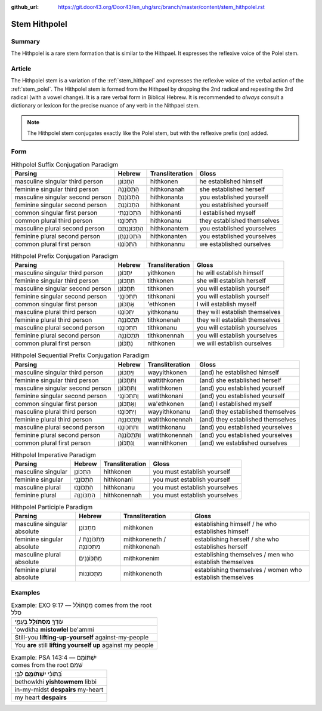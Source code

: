 :github_url: https://git.door43.org/Door43/en_uhg/src/branch/master/content/stem_hithpolel.rst

.. _stem_hithpolel:

Stem Hithpolel
==============

Summary
-------

The Hithpolel is a rare stem formation that is similar to the Hithpael.
It expresses the reflexive voice of the Polel stem.

Article
-------

The Hithpolel stem is a variation of the :ref:`stem_hithpael`
and expresses the reflexive voice of the verbal action of the :ref:`stem_polel`.
The Hithpolel stem is formed from the Hithpael by dropping the 2nd
radical and repeating the 3rd radical (with a vowel change). It is a
rare verbal form in Biblical Hebrew. It is recommended to *always*
consult a dictionary or lexicon for the precise nuance of any verb in
the Nithpael stem.

.. note:: The Hithpolel stem conjugates exactly like the Polel stem, but
          with the reflexive prefix (הִתְ) added.

Form
----

.. csv-table:: Hithpolel Suffix Conjugation Paradigm
  :header-rows: 1

  Parsing,Hebrew,Transliteration,Gloss
  masculine singular third person,הִתְכּוֹנֵן,hithkonen,he established himself
  feminine singular third person,הִתְכּוֹנֲנָה,hithkonanah,she established herself
  masculine singular second person,הִתְכּוֹנַנְתָּ,hithkonanta,you established yourself
  feminine singular second person,הִתְכּוֹנַנְתְּ,hithkonant,you established yourself
  common singular first person,הִתְכּוֹנַנְתִּי,hithkonanti,I established myself
  common plural third person,הִתְכּוֹנֲנוּ,hithkonanu,they established themselves
  masculine plural second person,הִתְכּוֹנַנְתֶּם,hithkonantem,you established yourselves
  feminine plural second person,הִתְכּוֹנַנְתֶּן,hithkonanten,you established yourselves
  common plural first person,הִתְכּוֹנַנּוּ,hithkonannu,we established ourselves

.. csv-table:: Hithpolel Prefix Conjugation Paradigm
  :header-rows: 1

  Parsing,Hebrew,Transliteration,Gloss
  masculine singular third person,יִתְכּוֹנֵן,yithkonen,he will establish himself
  feminine singular third person,תִּתְכּוֹנֵן,tithkonen,she will establish herself
  masculine singular second person,תִּתְכּוֹנֵן,tithkonen,you will establish yourself
  feminine singular second person,תִּתְכּוֹנֲנִי,tithkonani,you will establish yourself
  common singular first person,אֶתְכּוֹנֵן,'ethkonen,I will establish myself
  masculine plural third person,יִתְכּוֹנֲנוּ,yithkonanu,they will establish themselves
  feminine plural third person,תִּתְכּוֹנֵנָּה,tithkonenah,they will establish themselves
  masculine plural second person,תִּתְכּוֹנֲנוּ,tithkonanu,you will establish yourselves
  feminine plural second person,תִּתְכּוֹנֵנָּה,tithkonennah,you will establish yourselves
  common plural first person,נִתְכּוֹנֵן,nithkonen,we will establish ourselves

.. csv-table:: Hithpolel Sequential Prefix Conjugation Paradigm
  :header-rows: 1

  Parsing,Hebrew,Transliteration,Gloss
  masculine singular third person,וַיִּתְכּוֹנֵן,wayyithkonen,(and) he established himself
  feminine singular third person,וַתִּתְכּוֹנֵן,wattithkonen,(and) she established herself
  masculine singular second person,וַתִּתְכּוֹנֵן,watithkonen,(and) you established yourself
  feminine singular second person,וַתִּתְכּוֹנֲנִי,watithkonani,(and) you established yourself
  common singular first person,וָאֶתְכּוֹנֵן,wa'ethkonen,(and) I established myself
  masculine plural third person,וַיִּתְכּוֹנֲנוּ,wayyithkonanu,(and) they established themselves
  feminine plural third person,וַתִּתְכּוֹנֵנָּה,watithkonennah,(and) they established themselves
  masculine plural second person,וַתִּתְכּוֹנֲנוּ,watithkonanu,(and) you established yourselves
  feminine plural second person,וַתִּתְכּוֹנֵנָּה,watithkonennah,(and) you established yourselves
  common plural first person,וַנִּתְכּוֹנֵן,wannithkonen,(and) we established ourselves

.. csv-table:: Hithpolel Imperative Paradigm
  :header-rows: 1

  Parsing,Hebrew,Transliteration,Gloss
  masculine singular,הִתְכּוֹנֵן,hithkonen,you must establish yourself
  feminine singular,הִתְכּוֹנֲנִי,hithkonani,you must establish yourself
  masculine plural,הִתְכּוֹנֲנוּ,hithkonanu,you must establish yourselves
  feminine plural,הִתְכּוֹנֵנָּה,hithkonennah,you must establish yourselves

.. csv-table:: Hithpolel Participle Paradigm
  :header-rows: 1

  Parsing,Hebrew,Transliteration,Gloss
  masculine singular absolute,מִתְכּוֹנֵן,mithkonen,establishing himself / he who establishes himself
  feminine singular absolute,מִתְכּוֹנְנֶת / מִתְכּוֹנְנָה,mithkoneneth / mithkonenah,establishing herself / she who establishes herself
  masculine plural absolute,מִתְכּוֹנְנִים,mithkonenim,establishing themselves / men who establish themselves
  feminine plural absolute,מִתְכּוֹנְנוֹת,mithkonenoth,establishing themselves / women who establish themselves

Examples
--------

.. csv-table:: Example: EXO 9:17 –– מִסְתּוֹלֵל comes from the root סלל

  עֹודְךָ֖ **מִסְתֹּולֵ֣ל** בְּעַמִּ֑י
  'owdkha **mistowlel** be'ammi
  Still-you **lifting-up-yourself** against-my-people
  You **are** still **lifting yourself up** against my people

.. csv-table:: Example: PSA 143:4 –– יִשְׁתּוֹמֵם comes from the root שׁמם

  בְּ֝תֹוכִ֗י **יִשְׁתֹּומֵ֥ם** לִבִּֽי׃
  bethowkhi **yishtowmem** libbi
  in-my-midst **despairs** my-heart
  my heart **despairs**
